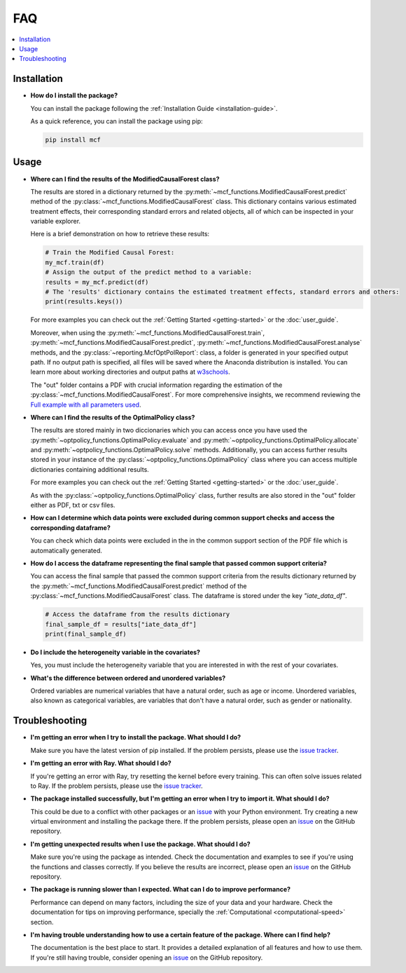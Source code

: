 FAQ
==========================

.. contents::
   :local:
   :depth: 2

Installation
------------

- **How do I install the package?**

  You can install the package following the :ref:`Installation Guide <installation-guide>`.

  As a quick reference, you can install the package using pip:

  .. code-block:: bash

     pip install mcf

Usage
-----

- **Where can I find the results of the ModifiedCausalForest class?**

  The results are stored in a dictionary returned by the :py:meth:`~mcf_functions.ModifiedCausalForest.predict` method of the :py:class:`~mcf_functions.ModifiedCausalForest` class. This dictionary contains various estimated treatment 
  effects, their corresponding standard errors and related objects, all of which can be inspected in your variable explorer.

  Here is a brief demonstration on how to retrieve these results:

  .. code-block:: python

     # Train the Modified Causal Forest:
     my_mcf.train(df)
     # Assign the output of the predict method to a variable:
     results = my_mcf.predict(df)
     # The 'results' dictionary contains the estimated treatment effects, standard errors and others:
     print(results.keys())

  For more examples you can check out the :ref:`Getting Started <getting-started>` or the :doc:`user_guide`.

  Moreover, when using the :py:meth:`~mcf_functions.ModifiedCausalForest.train`, :py:meth:`~mcf_functions.ModifiedCausalForest.predict`, :py:meth:`~mcf_functions.ModifiedCausalForest.analyse` methods, and the :py:class:`~reporting.McfOptPolReport`: class, a folder is generated in your specified output path. If no output path is specified, all files will be saved where the Anaconda distribution is installed. You can learn more about working directories and output paths at `w3schools <https://www.w3schools.com/python/ref_os_chdir.asp>`_.

  The "out" folder contains a PDF with crucial information regarding the estimation of the :py:class:`~mcf_functions.ModifiedCausalForest`. For more comprehensive insights, we recommend reviewing the `Full example with all parameters used <https://github.com/MCFpy/mcf/blob/main/examples/all_parameters_mcf.py>`__.


- **Where can I find the results of the OptimalPolicy class?**

  The results are stored mainly in two diccionaries which you can access once you have used the :py:meth:`~optpolicy_functions.OptimalPolicy.evaluate` and :py:meth:`~optpolicy_functions.OptimalPolicy.allocate` and :py:meth:`~optpolicy_functions.OptimalPolicy.solve` methods. Additionally, you can access further results stored in your instance of the :py:class:`~optpolicy_functions.OptimalPolicy` class where you can access multiple dictionaries containing additional results. 

  For more examples you can check out the :ref:`Getting Started <getting-started>` or the :doc:`user_guide`.

  As with the :py:class:`~optpolicy_functions.OptimalPolicy` class, further results are also stored in the "out" folder either as PDF, txt or csv files. 

- **How can I determine which data points were excluded during common support checks and access the corresponding dataframe?**

  You can check which data points were excluded in the in the common support section of the PDF file which is automatically generated. 

- **How do I access the dataframe representing the final sample that passed common support criteria?**

  You can access the final sample that passed the common support criteria from the results dictionary returned by the :py:meth:`~mcf_functions.ModifiedCausalForest.predict` method of the :py:class:`~mcf_functions.ModifiedCausalForest` class. The dataframe is stored under the key `"iate_data_df"`.

  .. code-block:: python

     # Access the dataframe from the results dictionary
     final_sample_df = results["iate_data_df"]
     print(final_sample_df)

- **Do I include the heterogeneity variable in the covariates?**

  Yes, you must include the heterogeneity variable that you are interested in with the rest of your covariates.

- **What's the difference between ordered and unordered variables?**

  Ordered variables are numerical variables that have a natural order, such as age or income. Unordered variables, also known as categorical variables, are variables that don't have a natural order, such as gender or nationality.

Troubleshooting
---------------

- **I'm getting an error when I try to install the package. What should I do?**

  Make sure you have the latest version of pip installed. If the problem persists, please use the `issue tracker <https://github.com/MCFpy/mcf/issues>`__.

- **I'm getting an error with Ray. What should I do?**

  If you're getting an error with Ray, try resetting the kernel before every training. This can often solve issues related to Ray. If the problem persists, please use the `issue tracker <https://github.com/MCFpy/mcf/issues>`__.

- **The package installed successfully, but I'm getting an error when I try to import it. What should I do?**

  This could be due to a conflict with other packages or an `issue <https://github.com/MCFpy/mcf/issues>`__ with your Python environment. Try creating a new virtual environment and installing the package there. If the problem persists, please open an `issue <https://github.com/MCFpy/mcf/issues>`__ on the GitHub repository.

- **I'm getting unexpected results when I use the package. What should I do?**

  Make sure you're using the package as intended. Check the documentation and examples to see if you're using the functions and classes correctly. If you believe the results are incorrect, please open an `issue <https://github.com/MCFpy/mcf/issues>`__ on the GitHub repository.

- **The package is running slower than I expected. What can I do to improve performance?**

  Performance can depend on many factors, including the size of your data and your hardware. Check the documentation for tips on improving performance, specially the :ref:`Computational <computational-speed>` section.

- **I'm having trouble understanding how to use a certain feature of the package. Where can I find help?**

  The documentation is the best place to start. It provides a detailed explanation of all features and how to use them. If you're still having trouble, consider opening an `issue <https://github.com/MCFpy/mcf/issues>`__ on the GitHub repository.

